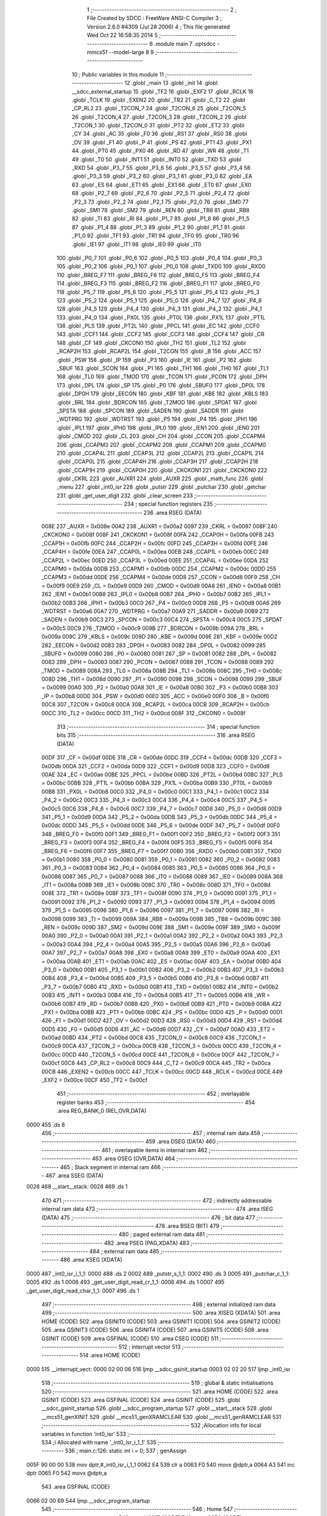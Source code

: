                               1 ;--------------------------------------------------------
                              2 ; File Created by SDCC : FreeWare ANSI-C Compiler
                              3 ; Version 2.6.0 #4309 (Jul 28 2006)
                              4 ; This file generated Wed Oct 22 16:58:35 2014
                              5 ;--------------------------------------------------------
                              6 	.module main
                              7 	.optsdcc -mmcs51 --model-large
                              8 	
                              9 ;--------------------------------------------------------
                             10 ; Public variables in this module
                             11 ;--------------------------------------------------------
                             12 	.globl _main
                             13 	.globl _init
                             14 	.globl __sdcc_external_startup
                             15 	.globl _TF2
                             16 	.globl _EXF2
                             17 	.globl _RCLK
                             18 	.globl _TCLK
                             19 	.globl _EXEN2
                             20 	.globl _TR2
                             21 	.globl _C_T2
                             22 	.globl _CP_RL2
                             23 	.globl _T2CON_7
                             24 	.globl _T2CON_6
                             25 	.globl _T2CON_5
                             26 	.globl _T2CON_4
                             27 	.globl _T2CON_3
                             28 	.globl _T2CON_2
                             29 	.globl _T2CON_1
                             30 	.globl _T2CON_0
                             31 	.globl _PT2
                             32 	.globl _ET2
                             33 	.globl _CY
                             34 	.globl _AC
                             35 	.globl _F0
                             36 	.globl _RS1
                             37 	.globl _RS0
                             38 	.globl _OV
                             39 	.globl _F1
                             40 	.globl _P
                             41 	.globl _PS
                             42 	.globl _PT1
                             43 	.globl _PX1
                             44 	.globl _PT0
                             45 	.globl _PX0
                             46 	.globl _RD
                             47 	.globl _WR
                             48 	.globl _T1
                             49 	.globl _T0
                             50 	.globl _INT1
                             51 	.globl _INT0
                             52 	.globl _TXD
                             53 	.globl _RXD
                             54 	.globl _P3_7
                             55 	.globl _P3_6
                             56 	.globl _P3_5
                             57 	.globl _P3_4
                             58 	.globl _P3_3
                             59 	.globl _P3_2
                             60 	.globl _P3_1
                             61 	.globl _P3_0
                             62 	.globl _EA
                             63 	.globl _ES
                             64 	.globl _ET1
                             65 	.globl _EX1
                             66 	.globl _ET0
                             67 	.globl _EX0
                             68 	.globl _P2_7
                             69 	.globl _P2_6
                             70 	.globl _P2_5
                             71 	.globl _P2_4
                             72 	.globl _P2_3
                             73 	.globl _P2_2
                             74 	.globl _P2_1
                             75 	.globl _P2_0
                             76 	.globl _SM0
                             77 	.globl _SM1
                             78 	.globl _SM2
                             79 	.globl _REN
                             80 	.globl _TB8
                             81 	.globl _RB8
                             82 	.globl _TI
                             83 	.globl _RI
                             84 	.globl _P1_7
                             85 	.globl _P1_6
                             86 	.globl _P1_5
                             87 	.globl _P1_4
                             88 	.globl _P1_3
                             89 	.globl _P1_2
                             90 	.globl _P1_1
                             91 	.globl _P1_0
                             92 	.globl _TF1
                             93 	.globl _TR1
                             94 	.globl _TF0
                             95 	.globl _TR0
                             96 	.globl _IE1
                             97 	.globl _IT1
                             98 	.globl _IE0
                             99 	.globl _IT0
                            100 	.globl _P0_7
                            101 	.globl _P0_6
                            102 	.globl _P0_5
                            103 	.globl _P0_4
                            104 	.globl _P0_3
                            105 	.globl _P0_2
                            106 	.globl _P0_1
                            107 	.globl _P0_0
                            108 	.globl _TXD0
                            109 	.globl _RXD0
                            110 	.globl _BREG_F7
                            111 	.globl _BREG_F6
                            112 	.globl _BREG_F5
                            113 	.globl _BREG_F4
                            114 	.globl _BREG_F3
                            115 	.globl _BREG_F2
                            116 	.globl _BREG_F1
                            117 	.globl _BREG_F0
                            118 	.globl _P5_7
                            119 	.globl _P5_6
                            120 	.globl _P5_5
                            121 	.globl _P5_4
                            122 	.globl _P5_3
                            123 	.globl _P5_2
                            124 	.globl _P5_1
                            125 	.globl _P5_0
                            126 	.globl _P4_7
                            127 	.globl _P4_6
                            128 	.globl _P4_5
                            129 	.globl _P4_4
                            130 	.globl _P4_3
                            131 	.globl _P4_2
                            132 	.globl _P4_1
                            133 	.globl _P4_0
                            134 	.globl _PX0L
                            135 	.globl _PT0L
                            136 	.globl _PX1L
                            137 	.globl _PT1L
                            138 	.globl _PLS
                            139 	.globl _PT2L
                            140 	.globl _PPCL
                            141 	.globl _EC
                            142 	.globl _CCF0
                            143 	.globl _CCF1
                            144 	.globl _CCF2
                            145 	.globl _CCF3
                            146 	.globl _CCF4
                            147 	.globl _CR
                            148 	.globl _CF
                            149 	.globl _CKCON0
                            150 	.globl _TH2
                            151 	.globl _TL2
                            152 	.globl _RCAP2H
                            153 	.globl _RCAP2L
                            154 	.globl _T2CON
                            155 	.globl _B
                            156 	.globl _ACC
                            157 	.globl _PSW
                            158 	.globl _IP
                            159 	.globl _P3
                            160 	.globl _IE
                            161 	.globl _P2
                            162 	.globl _SBUF
                            163 	.globl _SCON
                            164 	.globl _P1
                            165 	.globl _TH1
                            166 	.globl _TH0
                            167 	.globl _TL1
                            168 	.globl _TL0
                            169 	.globl _TMOD
                            170 	.globl _TCON
                            171 	.globl _PCON
                            172 	.globl _DPH
                            173 	.globl _DPL
                            174 	.globl _SP
                            175 	.globl _P0
                            176 	.globl _SBUF0
                            177 	.globl _DP0L
                            178 	.globl _DP0H
                            179 	.globl _EECON
                            180 	.globl _KBF
                            181 	.globl _KBE
                            182 	.globl _KBLS
                            183 	.globl _BRL
                            184 	.globl _BDRCON
                            185 	.globl _T2MOD
                            186 	.globl _SPDAT
                            187 	.globl _SPSTA
                            188 	.globl _SPCON
                            189 	.globl _SADEN
                            190 	.globl _SADDR
                            191 	.globl _WDTPRG
                            192 	.globl _WDTRST
                            193 	.globl _P5
                            194 	.globl _P4
                            195 	.globl _IPH1
                            196 	.globl _IPL1
                            197 	.globl _IPH0
                            198 	.globl _IPL0
                            199 	.globl _IEN1
                            200 	.globl _IEN0
                            201 	.globl _CMOD
                            202 	.globl _CL
                            203 	.globl _CH
                            204 	.globl _CCON
                            205 	.globl _CCAPM4
                            206 	.globl _CCAPM3
                            207 	.globl _CCAPM2
                            208 	.globl _CCAPM1
                            209 	.globl _CCAPM0
                            210 	.globl _CCAP4L
                            211 	.globl _CCAP3L
                            212 	.globl _CCAP2L
                            213 	.globl _CCAP1L
                            214 	.globl _CCAP0L
                            215 	.globl _CCAP4H
                            216 	.globl _CCAP3H
                            217 	.globl _CCAP2H
                            218 	.globl _CCAP1H
                            219 	.globl _CCAP0H
                            220 	.globl _CKCKON1
                            221 	.globl _CKCKON0
                            222 	.globl _CKRL
                            223 	.globl _AUXR1
                            224 	.globl _AUXR
                            225 	.globl _math_func
                            226 	.globl _menu
                            227 	.globl _int0_isr
                            228 	.globl _putstr
                            229 	.globl _putchar
                            230 	.globl _getchar
                            231 	.globl _get_user_digit
                            232 	.globl _clear_screen
                            233 ;--------------------------------------------------------
                            234 ; special function registers
                            235 ;--------------------------------------------------------
                            236 	.area RSEG    (DATA)
                    008E    237 _AUXR	=	0x008e
                    00A2    238 _AUXR1	=	0x00a2
                    0097    239 _CKRL	=	0x0097
                    008F    240 _CKCKON0	=	0x008f
                    008F    241 _CKCKON1	=	0x008f
                    00FA    242 _CCAP0H	=	0x00fa
                    00FB    243 _CCAP1H	=	0x00fb
                    00FC    244 _CCAP2H	=	0x00fc
                    00FD    245 _CCAP3H	=	0x00fd
                    00FE    246 _CCAP4H	=	0x00fe
                    00EA    247 _CCAP0L	=	0x00ea
                    00EB    248 _CCAP1L	=	0x00eb
                    00EC    249 _CCAP2L	=	0x00ec
                    00ED    250 _CCAP3L	=	0x00ed
                    00EE    251 _CCAP4L	=	0x00ee
                    00DA    252 _CCAPM0	=	0x00da
                    00DB    253 _CCAPM1	=	0x00db
                    00DC    254 _CCAPM2	=	0x00dc
                    00DD    255 _CCAPM3	=	0x00dd
                    00DE    256 _CCAPM4	=	0x00de
                    00D8    257 _CCON	=	0x00d8
                    00F9    258 _CH	=	0x00f9
                    00E9    259 _CL	=	0x00e9
                    00D9    260 _CMOD	=	0x00d9
                    00A8    261 _IEN0	=	0x00a8
                    00B1    262 _IEN1	=	0x00b1
                    00B8    263 _IPL0	=	0x00b8
                    00B7    264 _IPH0	=	0x00b7
                    00B2    265 _IPL1	=	0x00b2
                    00B3    266 _IPH1	=	0x00b3
                    00C0    267 _P4	=	0x00c0
                    00D8    268 _P5	=	0x00d8
                    00A6    269 _WDTRST	=	0x00a6
                    00A7    270 _WDTPRG	=	0x00a7
                    00A9    271 _SADDR	=	0x00a9
                    00B9    272 _SADEN	=	0x00b9
                    00C3    273 _SPCON	=	0x00c3
                    00C4    274 _SPSTA	=	0x00c4
                    00C5    275 _SPDAT	=	0x00c5
                    00C9    276 _T2MOD	=	0x00c9
                    009B    277 _BDRCON	=	0x009b
                    009A    278 _BRL	=	0x009a
                    009C    279 _KBLS	=	0x009c
                    009D    280 _KBE	=	0x009d
                    009E    281 _KBF	=	0x009e
                    00D2    282 _EECON	=	0x00d2
                    0083    283 _DP0H	=	0x0083
                    0082    284 _DP0L	=	0x0082
                    0099    285 _SBUF0	=	0x0099
                    0080    286 _P0	=	0x0080
                    0081    287 _SP	=	0x0081
                    0082    288 _DPL	=	0x0082
                    0083    289 _DPH	=	0x0083
                    0087    290 _PCON	=	0x0087
                    0088    291 _TCON	=	0x0088
                    0089    292 _TMOD	=	0x0089
                    008A    293 _TL0	=	0x008a
                    008B    294 _TL1	=	0x008b
                    008C    295 _TH0	=	0x008c
                    008D    296 _TH1	=	0x008d
                    0090    297 _P1	=	0x0090
                    0098    298 _SCON	=	0x0098
                    0099    299 _SBUF	=	0x0099
                    00A0    300 _P2	=	0x00a0
                    00A8    301 _IE	=	0x00a8
                    00B0    302 _P3	=	0x00b0
                    00B8    303 _IP	=	0x00b8
                    00D0    304 _PSW	=	0x00d0
                    00E0    305 _ACC	=	0x00e0
                    00F0    306 _B	=	0x00f0
                    00C8    307 _T2CON	=	0x00c8
                    00CA    308 _RCAP2L	=	0x00ca
                    00CB    309 _RCAP2H	=	0x00cb
                    00CC    310 _TL2	=	0x00cc
                    00CD    311 _TH2	=	0x00cd
                    008F    312 _CKCON0	=	0x008f
                            313 ;--------------------------------------------------------
                            314 ; special function bits
                            315 ;--------------------------------------------------------
                            316 	.area RSEG    (DATA)
                    00DF    317 _CF	=	0x00df
                    00DE    318 _CR	=	0x00de
                    00DC    319 _CCF4	=	0x00dc
                    00DB    320 _CCF3	=	0x00db
                    00DA    321 _CCF2	=	0x00da
                    00D9    322 _CCF1	=	0x00d9
                    00D8    323 _CCF0	=	0x00d8
                    00AE    324 _EC	=	0x00ae
                    00BE    325 _PPCL	=	0x00be
                    00BD    326 _PT2L	=	0x00bd
                    00BC    327 _PLS	=	0x00bc
                    00BB    328 _PT1L	=	0x00bb
                    00BA    329 _PX1L	=	0x00ba
                    00B9    330 _PT0L	=	0x00b9
                    00B8    331 _PX0L	=	0x00b8
                    00C0    332 _P4_0	=	0x00c0
                    00C1    333 _P4_1	=	0x00c1
                    00C2    334 _P4_2	=	0x00c2
                    00C3    335 _P4_3	=	0x00c3
                    00C4    336 _P4_4	=	0x00c4
                    00C5    337 _P4_5	=	0x00c5
                    00C6    338 _P4_6	=	0x00c6
                    00C7    339 _P4_7	=	0x00c7
                    00D8    340 _P5_0	=	0x00d8
                    00D9    341 _P5_1	=	0x00d9
                    00DA    342 _P5_2	=	0x00da
                    00DB    343 _P5_3	=	0x00db
                    00DC    344 _P5_4	=	0x00dc
                    00DD    345 _P5_5	=	0x00dd
                    00DE    346 _P5_6	=	0x00de
                    00DF    347 _P5_7	=	0x00df
                    00F0    348 _BREG_F0	=	0x00f0
                    00F1    349 _BREG_F1	=	0x00f1
                    00F2    350 _BREG_F2	=	0x00f2
                    00F3    351 _BREG_F3	=	0x00f3
                    00F4    352 _BREG_F4	=	0x00f4
                    00F5    353 _BREG_F5	=	0x00f5
                    00F6    354 _BREG_F6	=	0x00f6
                    00F7    355 _BREG_F7	=	0x00f7
                    00B0    356 _RXD0	=	0x00b0
                    00B1    357 _TXD0	=	0x00b1
                    0080    358 _P0_0	=	0x0080
                    0081    359 _P0_1	=	0x0081
                    0082    360 _P0_2	=	0x0082
                    0083    361 _P0_3	=	0x0083
                    0084    362 _P0_4	=	0x0084
                    0085    363 _P0_5	=	0x0085
                    0086    364 _P0_6	=	0x0086
                    0087    365 _P0_7	=	0x0087
                    0088    366 _IT0	=	0x0088
                    0089    367 _IE0	=	0x0089
                    008A    368 _IT1	=	0x008a
                    008B    369 _IE1	=	0x008b
                    008C    370 _TR0	=	0x008c
                    008D    371 _TF0	=	0x008d
                    008E    372 _TR1	=	0x008e
                    008F    373 _TF1	=	0x008f
                    0090    374 _P1_0	=	0x0090
                    0091    375 _P1_1	=	0x0091
                    0092    376 _P1_2	=	0x0092
                    0093    377 _P1_3	=	0x0093
                    0094    378 _P1_4	=	0x0094
                    0095    379 _P1_5	=	0x0095
                    0096    380 _P1_6	=	0x0096
                    0097    381 _P1_7	=	0x0097
                    0098    382 _RI	=	0x0098
                    0099    383 _TI	=	0x0099
                    009A    384 _RB8	=	0x009a
                    009B    385 _TB8	=	0x009b
                    009C    386 _REN	=	0x009c
                    009D    387 _SM2	=	0x009d
                    009E    388 _SM1	=	0x009e
                    009F    389 _SM0	=	0x009f
                    00A0    390 _P2_0	=	0x00a0
                    00A1    391 _P2_1	=	0x00a1
                    00A2    392 _P2_2	=	0x00a2
                    00A3    393 _P2_3	=	0x00a3
                    00A4    394 _P2_4	=	0x00a4
                    00A5    395 _P2_5	=	0x00a5
                    00A6    396 _P2_6	=	0x00a6
                    00A7    397 _P2_7	=	0x00a7
                    00A8    398 _EX0	=	0x00a8
                    00A9    399 _ET0	=	0x00a9
                    00AA    400 _EX1	=	0x00aa
                    00AB    401 _ET1	=	0x00ab
                    00AC    402 _ES	=	0x00ac
                    00AF    403 _EA	=	0x00af
                    00B0    404 _P3_0	=	0x00b0
                    00B1    405 _P3_1	=	0x00b1
                    00B2    406 _P3_2	=	0x00b2
                    00B3    407 _P3_3	=	0x00b3
                    00B4    408 _P3_4	=	0x00b4
                    00B5    409 _P3_5	=	0x00b5
                    00B6    410 _P3_6	=	0x00b6
                    00B7    411 _P3_7	=	0x00b7
                    00B0    412 _RXD	=	0x00b0
                    00B1    413 _TXD	=	0x00b1
                    00B2    414 _INT0	=	0x00b2
                    00B3    415 _INT1	=	0x00b3
                    00B4    416 _T0	=	0x00b4
                    00B5    417 _T1	=	0x00b5
                    00B6    418 _WR	=	0x00b6
                    00B7    419 _RD	=	0x00b7
                    00B8    420 _PX0	=	0x00b8
                    00B9    421 _PT0	=	0x00b9
                    00BA    422 _PX1	=	0x00ba
                    00BB    423 _PT1	=	0x00bb
                    00BC    424 _PS	=	0x00bc
                    00D0    425 _P	=	0x00d0
                    00D1    426 _F1	=	0x00d1
                    00D2    427 _OV	=	0x00d2
                    00D3    428 _RS0	=	0x00d3
                    00D4    429 _RS1	=	0x00d4
                    00D5    430 _F0	=	0x00d5
                    00D6    431 _AC	=	0x00d6
                    00D7    432 _CY	=	0x00d7
                    00AD    433 _ET2	=	0x00ad
                    00BD    434 _PT2	=	0x00bd
                    00C8    435 _T2CON_0	=	0x00c8
                    00C9    436 _T2CON_1	=	0x00c9
                    00CA    437 _T2CON_2	=	0x00ca
                    00CB    438 _T2CON_3	=	0x00cb
                    00CC    439 _T2CON_4	=	0x00cc
                    00CD    440 _T2CON_5	=	0x00cd
                    00CE    441 _T2CON_6	=	0x00ce
                    00CF    442 _T2CON_7	=	0x00cf
                    00C8    443 _CP_RL2	=	0x00c8
                    00C9    444 _C_T2	=	0x00c9
                    00CA    445 _TR2	=	0x00ca
                    00CB    446 _EXEN2	=	0x00cb
                    00CC    447 _TCLK	=	0x00cc
                    00CD    448 _RCLK	=	0x00cd
                    00CE    449 _EXF2	=	0x00ce
                    00CF    450 _TF2	=	0x00cf
                            451 ;--------------------------------------------------------
                            452 ; overlayable register banks
                            453 ;--------------------------------------------------------
                            454 	.area REG_BANK_0	(REL,OVR,DATA)
   0000                     455 	.ds 8
                            456 ;--------------------------------------------------------
                            457 ; internal ram data
                            458 ;--------------------------------------------------------
                            459 	.area DSEG    (DATA)
                            460 ;--------------------------------------------------------
                            461 ; overlayable items in internal ram 
                            462 ;--------------------------------------------------------
                            463 	.area OSEG    (OVR,DATA)
                            464 ;--------------------------------------------------------
                            465 ; Stack segment in internal ram 
                            466 ;--------------------------------------------------------
                            467 	.area	SSEG	(DATA)
   0028                     468 __start__stack:
   0028                     469 	.ds	1
                            470 
                            471 ;--------------------------------------------------------
                            472 ; indirectly addressable internal ram data
                            473 ;--------------------------------------------------------
                            474 	.area ISEG    (DATA)
                            475 ;--------------------------------------------------------
                            476 ; bit data
                            477 ;--------------------------------------------------------
                            478 	.area BSEG    (BIT)
                            479 ;--------------------------------------------------------
                            480 ; paged external ram data
                            481 ;--------------------------------------------------------
                            482 	.area PSEG    (PAG,XDATA)
                            483 ;--------------------------------------------------------
                            484 ; external ram data
                            485 ;--------------------------------------------------------
                            486 	.area XSEG    (XDATA)
   0000                     487 _int0_isr_i_1_1:
   0000                     488 	.ds 2
   0002                     489 _putstr_s_1_1:
   0002                     490 	.ds 3
   0005                     491 _putchar_c_1_1:
   0005                     492 	.ds 1
   0006                     493 _get_user_digit_read_cr_1_1:
   0006                     494 	.ds 1
   0007                     495 _get_user_digit_read_char_1_1:
   0007                     496 	.ds 1
                            497 ;--------------------------------------------------------
                            498 ; external initialized ram data
                            499 ;--------------------------------------------------------
                            500 	.area XISEG   (XDATA)
                            501 	.area HOME    (CODE)
                            502 	.area GSINIT0 (CODE)
                            503 	.area GSINIT1 (CODE)
                            504 	.area GSINIT2 (CODE)
                            505 	.area GSINIT3 (CODE)
                            506 	.area GSINIT4 (CODE)
                            507 	.area GSINIT5 (CODE)
                            508 	.area GSINIT  (CODE)
                            509 	.area GSFINAL (CODE)
                            510 	.area CSEG    (CODE)
                            511 ;--------------------------------------------------------
                            512 ; interrupt vector 
                            513 ;--------------------------------------------------------
                            514 	.area HOME    (CODE)
   0000                     515 __interrupt_vect:
   0000 02 00 06            516 	ljmp	__sdcc_gsinit_startup
   0003 02 02 20            517 	ljmp	_int0_isr
                            518 ;--------------------------------------------------------
                            519 ; global & static initialisations
                            520 ;--------------------------------------------------------
                            521 	.area HOME    (CODE)
                            522 	.area GSINIT  (CODE)
                            523 	.area GSFINAL (CODE)
                            524 	.area GSINIT  (CODE)
                            525 	.globl __sdcc_gsinit_startup
                            526 	.globl __sdcc_program_startup
                            527 	.globl __start__stack
                            528 	.globl __mcs51_genXINIT
                            529 	.globl __mcs51_genXRAMCLEAR
                            530 	.globl __mcs51_genRAMCLEAR
                            531 ;------------------------------------------------------------
                            532 ;Allocation info for local variables in function 'int0_isr'
                            533 ;------------------------------------------------------------
                            534 ;i                         Allocated with name '_int0_isr_i_1_1'
                            535 ;------------------------------------------------------------
                            536 ;	main.c:126: static int i = 0;
                            537 ;	genAssign
   005F 90 00 00            538 	mov	dptr,#_int0_isr_i_1_1
   0062 E4                  539 	clr	a
   0063 F0                  540 	movx	@dptr,a
   0064 A3                  541 	inc	dptr
   0065 F0                  542 	movx	@dptr,a
                            543 	.area GSFINAL (CODE)
   0066 02 00 69            544 	ljmp	__sdcc_program_startup
                            545 ;--------------------------------------------------------
                            546 ; Home
                            547 ;--------------------------------------------------------
                            548 	.area HOME    (CODE)
                            549 	.area CSEG    (CODE)
   0069                     550 __sdcc_program_startup:
   0069 12 00 87            551 	lcall	_main
                            552 ;	return from main will lock up
   006C 80 FE               553 	sjmp .
                            554 ;--------------------------------------------------------
                            555 ; code
                            556 ;--------------------------------------------------------
                            557 	.area CSEG    (CODE)
                            558 ;------------------------------------------------------------
                            559 ;Allocation info for local variables in function '_sdcc_external_startup'
                            560 ;------------------------------------------------------------
                            561 ;------------------------------------------------------------
                            562 ;	main.c:34: _sdcc_external_startup()
                            563 ;	-----------------------------------------
                            564 ;	 function _sdcc_external_startup
                            565 ;	-----------------------------------------
   006E                     566 __sdcc_external_startup:
                    0002    567 	ar2 = 0x02
                    0003    568 	ar3 = 0x03
                    0004    569 	ar4 = 0x04
                    0005    570 	ar5 = 0x05
                    0006    571 	ar6 = 0x06
                    0007    572 	ar7 = 0x07
                    0000    573 	ar0 = 0x00
                    0001    574 	ar1 = 0x01
                            575 ;	main.c:37: AUXR |= 12;
                            576 ;	genOr
   006E 43 8E 0C            577 	orl	_AUXR,#0x0C
                            578 ;	main.c:38: return 0;
                            579 ;	genRet
                            580 ;	Peephole 182.b	used 16 bit load of dptr
   0071 90 00 00            581 	mov	dptr,#0x0000
                            582 ;	Peephole 300	removed redundant label 00101$
   0074 22                  583 	ret
                            584 ;------------------------------------------------------------
                            585 ;Allocation info for local variables in function 'init'
                            586 ;------------------------------------------------------------
                            587 ;------------------------------------------------------------
                            588 ;	main.c:40: void init()
                            589 ;	-----------------------------------------
                            590 ;	 function init
                            591 ;	-----------------------------------------
   0075                     592 _init:
                            593 ;	main.c:43: SCON |= 0x50;     //Enable Serial Port,Mode 1 8-bit UART, variable baud rate
                            594 ;	genOr
   0075 43 98 50            595 	orl	_SCON,#0x50
                            596 ;	main.c:44: TI = 1;           //Reset the transmit flag
                            597 ;	genAssign
   0078 D2 99               598 	setb	_TI
                            599 ;	main.c:47: TMOD |= 0x20;     //Mode 2 : 8-bit auto-reload timer 1
                            600 ;	genOr
   007A 43 89 20            601 	orl	_TMOD,#0x20
                            602 ;	main.c:48: TH1 = 0xFD;       //9600 BAUD Rate
                            603 ;	genAssign
   007D 75 8D FD            604 	mov	_TH1,#0xFD
                            605 ;	main.c:49: TCON |= 0x40;     //Start timer1
                            606 ;	genOr
   0080 43 88 40            607 	orl	_TCON,#0x40
                            608 ;	main.c:52: IEN0 |= 0x81;     //Enable /INT0 interrupt
                            609 ;	genOr
   0083 43 A8 81            610 	orl	_IEN0,#0x81
                            611 ;	Peephole 300	removed redundant label 00101$
   0086 22                  612 	ret
                            613 ;------------------------------------------------------------
                            614 ;Allocation info for local variables in function 'main'
                            615 ;------------------------------------------------------------
                            616 ;------------------------------------------------------------
                            617 ;	main.c:56: void main()
                            618 ;	-----------------------------------------
                            619 ;	 function main
                            620 ;	-----------------------------------------
   0087                     621 _main:
                            622 ;	main.c:58: init();
                            623 ;	genCall
   0087 12 00 75            624 	lcall	_init
                            625 ;	main.c:61: P1_2 = 0;
                            626 ;	genAssign
   008A C2 92               627 	clr	_P1_2
                            628 ;	main.c:63: while(1)
   008C                     629 00102$:
                            630 ;	main.c:65: menu();
                            631 ;	genCall
   008C 12 01 78            632 	lcall	_menu
                            633 ;	Peephole 112.b	changed ljmp to sjmp
   008F 80 FB               634 	sjmp	00102$
                            635 ;	Peephole 259.a	removed redundant label 00104$ and ret
                            636 ;
                            637 ;------------------------------------------------------------
                            638 ;Allocation info for local variables in function 'math_func'
                            639 ;------------------------------------------------------------
                            640 ;a                         Allocated with name '_math_func_a_1_1'
                            641 ;b                         Allocated with name '_math_func_b_1_1'
                            642 ;------------------------------------------------------------
                            643 ;	main.c:74: void math_func()
                            644 ;	-----------------------------------------
                            645 ;	 function math_func
                            646 ;	-----------------------------------------
   0091                     647 _math_func:
                            648 ;	main.c:79: P1_2 = 1;
                            649 ;	genAssign
   0091 D2 92               650 	setb	_P1_2
                            651 ;	main.c:81: b = sqrtf(b) * powf(b,3) * 10.6;
                            652 ;	genCall
                            653 ;	Peephole 182.b	used 16 bit load of dptr
   0093 90 4A 54            654 	mov	dptr,#0x4A54
   0096 75 F0 E8            655 	mov	b,#0xE8
   0099 74 40               656 	mov	a,#0x40
   009B 12 0A 0A            657 	lcall	_sqrtf
   009E AA 82               658 	mov	r2,dpl
   00A0 AB 83               659 	mov	r3,dph
   00A2 AC F0               660 	mov	r4,b
   00A4 FD                  661 	mov	r5,a
                            662 ;	genAssign
   00A5 90 00 09            663 	mov	dptr,#_powf_PARM_2
                            664 ;	Peephole 181	changed mov to clr
   00A8 E4                  665 	clr	a
   00A9 F0                  666 	movx	@dptr,a
   00AA A3                  667 	inc	dptr
                            668 ;	Peephole 101	removed redundant mov
   00AB F0                  669 	movx	@dptr,a
   00AC A3                  670 	inc	dptr
   00AD 74 40               671 	mov	a,#0x40
   00AF F0                  672 	movx	@dptr,a
   00B0 A3                  673 	inc	dptr
                            674 ;	Peephole 101	removed redundant mov
   00B1 F0                  675 	movx	@dptr,a
                            676 ;	genCall
                            677 ;	Peephole 182.b	used 16 bit load of dptr
   00B2 90 4A 54            678 	mov	dptr,#0x4A54
   00B5 75 F0 E8            679 	mov	b,#0xE8
   00B8 74 40               680 	mov	a,#0x40
   00BA C0 02               681 	push	ar2
   00BC C0 03               682 	push	ar3
   00BE C0 04               683 	push	ar4
   00C0 C0 05               684 	push	ar5
   00C2 12 0D 01            685 	lcall	_powf
   00C5 AE 82               686 	mov	r6,dpl
   00C7 AF 83               687 	mov	r7,dph
   00C9 A8 F0               688 	mov	r0,b
   00CB F9                  689 	mov	r1,a
   00CC D0 05               690 	pop	ar5
   00CE D0 04               691 	pop	ar4
   00D0 D0 03               692 	pop	ar3
   00D2 D0 02               693 	pop	ar2
                            694 ;	genIpush
   00D4 C0 06               695 	push	ar6
   00D6 C0 07               696 	push	ar7
   00D8 C0 00               697 	push	ar0
   00DA C0 01               698 	push	ar1
                            699 ;	genCall
   00DC 8A 82               700 	mov	dpl,r2
   00DE 8B 83               701 	mov	dph,r3
   00E0 8C F0               702 	mov	b,r4
   00E2 ED                  703 	mov	a,r5
   00E3 12 04 36            704 	lcall	___fsmul
   00E6 AA 82               705 	mov	r2,dpl
   00E8 AB 83               706 	mov	r3,dph
   00EA AC F0               707 	mov	r4,b
   00EC FD                  708 	mov	r5,a
   00ED E5 81               709 	mov	a,sp
   00EF 24 FC               710 	add	a,#0xfc
   00F1 F5 81               711 	mov	sp,a
                            712 ;	genIpush
   00F3 74 9A               713 	mov	a,#0x9A
   00F5 C0 E0               714 	push	acc
   00F7 74 99               715 	mov	a,#0x99
   00F9 C0 E0               716 	push	acc
   00FB 74 29               717 	mov	a,#0x29
   00FD C0 E0               718 	push	acc
   00FF 74 41               719 	mov	a,#0x41
   0101 C0 E0               720 	push	acc
                            721 ;	main.c:82: P1_2 = 0;
                            722 ;	genCall
   0103 8A 82               723 	mov	dpl,r2
   0105 8B 83               724 	mov	dph,r3
   0107 8C F0               725 	mov	b,r4
   0109 ED                  726 	mov	a,r5
   010A 12 04 36            727 	lcall	___fsmul
   010D AA 82               728 	mov	r2,dpl
   010F AB 83               729 	mov	r3,dph
   0111 AC F0               730 	mov	r4,b
   0113 FD                  731 	mov	r5,a
   0114 E5 81               732 	mov	a,sp
   0116 24 FC               733 	add	a,#0xfc
   0118 F5 81               734 	mov	sp,a
                            735 ;	genAssign
   011A C2 92               736 	clr	_P1_2
                            737 ;	main.c:83: printf("\n\r");
                            738 ;	genIpush
   011C C0 02               739 	push	ar2
   011E C0 03               740 	push	ar3
   0120 C0 04               741 	push	ar4
   0122 C0 05               742 	push	ar5
   0124 74 19               743 	mov	a,#__str_0
   0126 C0 E0               744 	push	acc
   0128 74 20               745 	mov	a,#(__str_0 >> 8)
   012A C0 E0               746 	push	acc
   012C 74 80               747 	mov	a,#0x80
   012E C0 E0               748 	push	acc
                            749 ;	genCall
   0130 12 13 26            750 	lcall	_printf
   0133 15 81               751 	dec	sp
   0135 15 81               752 	dec	sp
   0137 15 81               753 	dec	sp
   0139 D0 05               754 	pop	ar5
   013B D0 04               755 	pop	ar4
   013D D0 03               756 	pop	ar3
   013F D0 02               757 	pop	ar2
                            758 ;	main.c:84: printf_fast_f("Answer: %.3f\n\r",b);
                            759 ;	genIpush
   0141 C0 02               760 	push	ar2
   0143 C0 03               761 	push	ar3
   0145 C0 04               762 	push	ar4
   0147 C0 05               763 	push	ar5
                            764 ;	genIpush
   0149 74 1C               765 	mov	a,#__str_1
   014B C0 E0               766 	push	acc
   014D 74 20               767 	mov	a,#(__str_1 >> 8)
   014F C0 E0               768 	push	acc
                            769 ;	genCall
   0151 12 04 D9            770 	lcall	_printf_fast_f
   0154 E5 81               771 	mov	a,sp
   0156 24 FA               772 	add	a,#0xfa
   0158 F5 81               773 	mov	sp,a
                            774 ;	main.c:85: printf("Press Enter To Quit!\n\r");
                            775 ;	genIpush
   015A 74 2B               776 	mov	a,#__str_2
   015C C0 E0               777 	push	acc
   015E 74 20               778 	mov	a,#(__str_2 >> 8)
   0160 C0 E0               779 	push	acc
   0162 74 80               780 	mov	a,#0x80
   0164 C0 E0               781 	push	acc
                            782 ;	genCall
   0166 12 13 26            783 	lcall	_printf
   0169 15 81               784 	dec	sp
   016B 15 81               785 	dec	sp
   016D 15 81               786 	dec	sp
                            787 ;	main.c:86: while(getchar() != CR);
   016F                     788 00101$:
                            789 ;	genCall
   016F 12 03 1C            790 	lcall	_getchar
   0172 AA 82               791 	mov	r2,dpl
                            792 ;	genCmpEq
                            793 ;	gencjneshort
                            794 ;	Peephole 112.b	changed ljmp to sjmp
                            795 ;	Peephole 198.b	optimized misc jump sequence
   0174 BA 0D F8            796 	cjne	r2,#0x0D,00101$
                            797 ;	Peephole 200.b	removed redundant sjmp
                            798 ;	Peephole 300	removed redundant label 00107$
                            799 ;	Peephole 300	removed redundant label 00108$
                            800 ;	Peephole 300	removed redundant label 00104$
   0177 22                  801 	ret
                            802 ;------------------------------------------------------------
                            803 ;Allocation info for local variables in function 'menu'
                            804 ;------------------------------------------------------------
                            805 ;menu_choice               Allocated with name '_menu_menu_choice_1_1'
                            806 ;------------------------------------------------------------
                            807 ;	main.c:93: void menu()
                            808 ;	-----------------------------------------
                            809 ;	 function menu
                            810 ;	-----------------------------------------
   0178                     811 _menu:
                            812 ;	main.c:98: clear_screen();
                            813 ;	genCall
   0178 12 04 0B            814 	lcall	_clear_screen
                            815 ;	main.c:101: printf("----------------MATH MENU--------------\n\r");
                            816 ;	genIpush
   017B 74 42               817 	mov	a,#__str_3
   017D C0 E0               818 	push	acc
   017F 74 20               819 	mov	a,#(__str_3 >> 8)
   0181 C0 E0               820 	push	acc
   0183 74 80               821 	mov	a,#0x80
   0185 C0 E0               822 	push	acc
                            823 ;	genCall
   0187 12 13 26            824 	lcall	_printf
   018A 15 81               825 	dec	sp
   018C 15 81               826 	dec	sp
   018E 15 81               827 	dec	sp
                            828 ;	main.c:102: printf("1. Run  Math Function\n\r");
                            829 ;	genIpush
   0190 74 6C               830 	mov	a,#__str_4
   0192 C0 E0               831 	push	acc
   0194 74 20               832 	mov	a,#(__str_4 >> 8)
   0196 C0 E0               833 	push	acc
   0198 74 80               834 	mov	a,#0x80
   019A C0 E0               835 	push	acc
                            836 ;	genCall
   019C 12 13 26            837 	lcall	_printf
   019F 15 81               838 	dec	sp
   01A1 15 81               839 	dec	sp
   01A3 15 81               840 	dec	sp
                            841 ;	main.c:103: printf("2. Restart\n\r");
                            842 ;	genIpush
   01A5 74 84               843 	mov	a,#__str_5
   01A7 C0 E0               844 	push	acc
   01A9 74 20               845 	mov	a,#(__str_5 >> 8)
   01AB C0 E0               846 	push	acc
   01AD 74 80               847 	mov	a,#0x80
   01AF C0 E0               848 	push	acc
                            849 ;	genCall
   01B1 12 13 26            850 	lcall	_printf
   01B4 15 81               851 	dec	sp
   01B6 15 81               852 	dec	sp
   01B8 15 81               853 	dec	sp
                            854 ;	main.c:104: printf("--------------------------------------\n\r");
                            855 ;	genIpush
   01BA 74 91               856 	mov	a,#__str_6
   01BC C0 E0               857 	push	acc
   01BE 74 20               858 	mov	a,#(__str_6 >> 8)
   01C0 C0 E0               859 	push	acc
   01C2 74 80               860 	mov	a,#0x80
   01C4 C0 E0               861 	push	acc
                            862 ;	genCall
   01C6 12 13 26            863 	lcall	_printf
   01C9 15 81               864 	dec	sp
   01CB 15 81               865 	dec	sp
   01CD 15 81               866 	dec	sp
                            867 ;	main.c:105: printf("\n\r");
                            868 ;	genIpush
   01CF 74 19               869 	mov	a,#__str_0
   01D1 C0 E0               870 	push	acc
   01D3 74 20               871 	mov	a,#(__str_0 >> 8)
   01D5 C0 E0               872 	push	acc
   01D7 74 80               873 	mov	a,#0x80
   01D9 C0 E0               874 	push	acc
                            875 ;	genCall
   01DB 12 13 26            876 	lcall	_printf
   01DE 15 81               877 	dec	sp
   01E0 15 81               878 	dec	sp
   01E2 15 81               879 	dec	sp
                            880 ;	main.c:107: printf("Enter a choice please.\r\n");
                            881 ;	genIpush
   01E4 74 BA               882 	mov	a,#__str_7
   01E6 C0 E0               883 	push	acc
   01E8 74 20               884 	mov	a,#(__str_7 >> 8)
   01EA C0 E0               885 	push	acc
   01EC 74 80               886 	mov	a,#0x80
   01EE C0 E0               887 	push	acc
                            888 ;	genCall
   01F0 12 13 26            889 	lcall	_printf
   01F3 15 81               890 	dec	sp
   01F5 15 81               891 	dec	sp
   01F7 15 81               892 	dec	sp
                            893 ;	main.c:108: menu_choice = get_user_digit();
                            894 ;	genCall
   01F9 12 03 26            895 	lcall	_get_user_digit
   01FC AA 82               896 	mov	r2,dpl
                            897 ;	main.c:110: switch(menu_choice)
                            898 ;	genCmpEq
                            899 ;	gencjneshort
   01FE BA 31 02            900 	cjne	r2,#0x31,00109$
                            901 ;	Peephole 112.b	changed ljmp to sjmp
   0201 80 04               902 	sjmp	00101$
   0203                     903 00109$:
                            904 ;	genCmpEq
                            905 ;	gencjneshort
                            906 ;	Peephole 112.b	changed ljmp to sjmp
                            907 ;	main.c:112: case 0x31:  math_func();         //Enable PWM
                            908 ;	Peephole 112.b	changed ljmp to sjmp
                            909 ;	Peephole 198.b	optimized misc jump sequence
   0203 BA 32 04            910 	cjne	r2,#0x32,00103$
                            911 ;	Peephole 251.b	replaced sjmp to ret with ret
   0206 22                  912 	ret
                            913 ;	Peephole 300	removed redundant label 00110$
   0207                     914 00101$:
                            915 ;	genCall
                            916 ;	main.c:113: break;
                            917 ;	main.c:115: default:    printf("Did not Enter a valid choice!\n\r");
                            918 ;	Peephole 112.b	changed ljmp to sjmp
                            919 ;	Peephole 251.b	replaced sjmp to ret with ret
                            920 ;	Peephole 253.a	replaced lcall/ret with ljmp
   0207 02 00 91            921 	ljmp	_math_func
   020A                     922 00103$:
                            923 ;	genIpush
   020A 74 D3               924 	mov	a,#__str_8
   020C C0 E0               925 	push	acc
   020E 74 20               926 	mov	a,#(__str_8 >> 8)
   0210 C0 E0               927 	push	acc
   0212 74 80               928 	mov	a,#0x80
   0214 C0 E0               929 	push	acc
                            930 ;	genCall
   0216 12 13 26            931 	lcall	_printf
   0219 15 81               932 	dec	sp
   021B 15 81               933 	dec	sp
   021D 15 81               934 	dec	sp
                            935 ;	main.c:117: }
                            936 ;	Peephole 300	removed redundant label 00105$
   021F 22                  937 	ret
                            938 ;------------------------------------------------------------
                            939 ;Allocation info for local variables in function 'int0_isr'
                            940 ;------------------------------------------------------------
                            941 ;i                         Allocated with name '_int0_isr_i_1_1'
                            942 ;------------------------------------------------------------
                            943 ;	main.c:123: void int0_isr(void) __interrupt (0)
                            944 ;	-----------------------------------------
                            945 ;	 function int0_isr
                            946 ;	-----------------------------------------
   0220                     947 _int0_isr:
   0220 C0 E0               948 	push	acc
   0222 C0 F0               949 	push	b
   0224 C0 82               950 	push	dpl
   0226 C0 83               951 	push	dph
   0228 C0 02               952 	push	(0+2)
   022A C0 03               953 	push	(0+3)
   022C C0 04               954 	push	(0+4)
   022E C0 05               955 	push	(0+5)
   0230 C0 06               956 	push	(0+6)
   0232 C0 07               957 	push	(0+7)
   0234 C0 00               958 	push	(0+0)
   0236 C0 01               959 	push	(0+1)
   0238 C0 D0               960 	push	psw
   023A 75 D0 00            961 	mov	psw,#0x00
                            962 ;	main.c:130: if(i % 2 == 0)
                            963 ;	genAssign
   023D 90 00 00            964 	mov	dptr,#_int0_isr_i_1_1
   0240 E0                  965 	movx	a,@dptr
   0241 FA                  966 	mov	r2,a
   0242 A3                  967 	inc	dptr
   0243 E0                  968 	movx	a,@dptr
   0244 FB                  969 	mov	r3,a
                            970 ;	genAssign
   0245 90 00 11            971 	mov	dptr,#__modsint_PARM_2
   0248 74 02               972 	mov	a,#0x02
   024A F0                  973 	movx	@dptr,a
   024B E4                  974 	clr	a
   024C A3                  975 	inc	dptr
   024D F0                  976 	movx	@dptr,a
                            977 ;	genCall
   024E 8A 82               978 	mov	dpl,r2
   0250 8B 83               979 	mov	dph,r3
   0252 C0 02               980 	push	ar2
   0254 C0 03               981 	push	ar3
   0256 12 0E 13            982 	lcall	__modsint
   0259 E5 82               983 	mov	a,dpl
   025B 85 83 F0            984 	mov	b,dph
   025E D0 03               985 	pop	ar3
   0260 D0 02               986 	pop	ar2
                            987 ;	genIfx
   0262 45 F0               988 	orl	a,b
                            989 ;	genIfxJump
                            990 ;	Peephole 108.b	removed ljmp by inverse jump logic
   0264 70 08               991 	jnz	00102$
                            992 ;	Peephole 300	removed redundant label 00107$
                            993 ;	main.c:132: TH1 = 0xFA;       //9600 BAUD Rate
                            994 ;	genAssign
   0266 75 8D FA            995 	mov	_TH1,#0xFA
                            996 ;	main.c:133: CKCON0 |= 0x01;   //X2 mode set
                            997 ;	genOr
   0269 43 8F 01            998 	orl	_CKCON0,#0x01
                            999 ;	Peephole 112.b	changed ljmp to sjmp
   026C 80 06              1000 	sjmp	00103$
   026E                    1001 00102$:
                           1002 ;	main.c:137: TH1 = 0xFD;       //9600 BAUD Rate
                           1003 ;	genAssign
   026E 75 8D FD           1004 	mov	_TH1,#0xFD
                           1005 ;	main.c:138: CKCON0 &= 0xF7;   //X2 mode turned off
                           1006 ;	genAnd
   0271 53 8F F7           1007 	anl	_CKCON0,#0xF7
   0274                    1008 00103$:
                           1009 ;	main.c:140: i++;
                           1010 ;	genPlus
   0274 90 00 00           1011 	mov	dptr,#_int0_isr_i_1_1
                           1012 ;     genPlusIncr
   0277 74 01              1013 	mov	a,#0x01
                           1014 ;	Peephole 236.a	used r2 instead of ar2
   0279 2A                 1015 	add	a,r2
   027A F0                 1016 	movx	@dptr,a
                           1017 ;	Peephole 181	changed mov to clr
   027B E4                 1018 	clr	a
                           1019 ;	Peephole 236.b	used r3 instead of ar3
   027C 3B                 1020 	addc	a,r3
   027D A3                 1021 	inc	dptr
   027E F0                 1022 	movx	@dptr,a
                           1023 ;	Peephole 300	removed redundant label 00104$
   027F D0 D0              1024 	pop	psw
   0281 D0 01              1025 	pop	(0+1)
   0283 D0 00              1026 	pop	(0+0)
   0285 D0 07              1027 	pop	(0+7)
   0287 D0 06              1028 	pop	(0+6)
   0289 D0 05              1029 	pop	(0+5)
   028B D0 04              1030 	pop	(0+4)
   028D D0 03              1031 	pop	(0+3)
   028F D0 02              1032 	pop	(0+2)
   0291 D0 83              1033 	pop	dph
   0293 D0 82              1034 	pop	dpl
   0295 D0 F0              1035 	pop	b
   0297 D0 E0              1036 	pop	acc
   0299 32                 1037 	reti
                           1038 ;------------------------------------------------------------
                           1039 ;Allocation info for local variables in function 'putstr'
                           1040 ;------------------------------------------------------------
                           1041 ;s                         Allocated with name '_putstr_s_1_1'
                           1042 ;i                         Allocated with name '_putstr_i_1_1'
                           1043 ;------------------------------------------------------------
                           1044 ;	main.c:142: int putstr (char *s)
                           1045 ;	-----------------------------------------
                           1046 ;	 function putstr
                           1047 ;	-----------------------------------------
   029A                    1048 _putstr:
                           1049 ;	genReceive
   029A AA F0              1050 	mov	r2,b
   029C AB 83              1051 	mov	r3,dph
   029E E5 82              1052 	mov	a,dpl
   02A0 90 00 02           1053 	mov	dptr,#_putstr_s_1_1
   02A3 F0                 1054 	movx	@dptr,a
   02A4 A3                 1055 	inc	dptr
   02A5 EB                 1056 	mov	a,r3
   02A6 F0                 1057 	movx	@dptr,a
   02A7 A3                 1058 	inc	dptr
   02A8 EA                 1059 	mov	a,r2
   02A9 F0                 1060 	movx	@dptr,a
                           1061 ;	main.c:145: while (*s){			// output characters until NULL found
                           1062 ;	genAssign
   02AA 90 00 02           1063 	mov	dptr,#_putstr_s_1_1
   02AD E0                 1064 	movx	a,@dptr
   02AE FA                 1065 	mov	r2,a
   02AF A3                 1066 	inc	dptr
   02B0 E0                 1067 	movx	a,@dptr
   02B1 FB                 1068 	mov	r3,a
   02B2 A3                 1069 	inc	dptr
   02B3 E0                 1070 	movx	a,@dptr
   02B4 FC                 1071 	mov	r4,a
                           1072 ;	genAssign
   02B5 7D 00              1073 	mov	r5,#0x00
   02B7 7E 00              1074 	mov	r6,#0x00
   02B9                    1075 00101$:
                           1076 ;	genPointerGet
                           1077 ;	genGenPointerGet
   02B9 8A 82              1078 	mov	dpl,r2
   02BB 8B 83              1079 	mov	dph,r3
   02BD 8C F0              1080 	mov	b,r4
   02BF 12 1C A2           1081 	lcall	__gptrget
                           1082 ;	genIfx
   02C2 FF                 1083 	mov	r7,a
                           1084 ;	Peephole 105	removed redundant mov
                           1085 ;	genIfxJump
                           1086 ;	Peephole 108.c	removed ljmp by inverse jump logic
   02C3 60 30              1087 	jz	00108$
                           1088 ;	Peephole 300	removed redundant label 00109$
                           1089 ;	main.c:146: putchar(*s++);
                           1090 ;	genAssign
                           1091 ;	genPlus
                           1092 ;     genPlusIncr
   02C5 0A                 1093 	inc	r2
   02C6 BA 00 01           1094 	cjne	r2,#0x00,00110$
   02C9 0B                 1095 	inc	r3
   02CA                    1096 00110$:
                           1097 ;	genAssign
   02CA 90 00 02           1098 	mov	dptr,#_putstr_s_1_1
   02CD EA                 1099 	mov	a,r2
   02CE F0                 1100 	movx	@dptr,a
   02CF A3                 1101 	inc	dptr
   02D0 EB                 1102 	mov	a,r3
   02D1 F0                 1103 	movx	@dptr,a
   02D2 A3                 1104 	inc	dptr
   02D3 EC                 1105 	mov	a,r4
   02D4 F0                 1106 	movx	@dptr,a
                           1107 ;	genCall
   02D5 8F 82              1108 	mov	dpl,r7
   02D7 C0 02              1109 	push	ar2
   02D9 C0 03              1110 	push	ar3
   02DB C0 04              1111 	push	ar4
   02DD C0 05              1112 	push	ar5
   02DF C0 06              1113 	push	ar6
   02E1 12 03 0A           1114 	lcall	_putchar
   02E4 D0 06              1115 	pop	ar6
   02E6 D0 05              1116 	pop	ar5
   02E8 D0 04              1117 	pop	ar4
   02EA D0 03              1118 	pop	ar3
   02EC D0 02              1119 	pop	ar2
                           1120 ;	main.c:147: i++;
                           1121 ;	genPlus
                           1122 ;     genPlusIncr
                           1123 ;	tail increment optimized (range 8)
   02EE 0D                 1124 	inc	r5
   02EF BD 00 C7           1125 	cjne	r5,#0x00,00101$
   02F2 0E                 1126 	inc	r6
                           1127 ;	Peephole 112.b	changed ljmp to sjmp
   02F3 80 C4              1128 	sjmp	00101$
   02F5                    1129 00108$:
                           1130 ;	genAssign
   02F5 90 00 02           1131 	mov	dptr,#_putstr_s_1_1
   02F8 EA                 1132 	mov	a,r2
   02F9 F0                 1133 	movx	@dptr,a
   02FA A3                 1134 	inc	dptr
   02FB EB                 1135 	mov	a,r3
   02FC F0                 1136 	movx	@dptr,a
   02FD A3                 1137 	inc	dptr
   02FE EC                 1138 	mov	a,r4
   02FF F0                 1139 	movx	@dptr,a
                           1140 ;	main.c:149: return i+1;
                           1141 ;	genPlus
                           1142 ;     genPlusIncr
   0300 0D                 1143 	inc	r5
   0301 BD 00 01           1144 	cjne	r5,#0x00,00111$
   0304 0E                 1145 	inc	r6
   0305                    1146 00111$:
                           1147 ;	genRet
   0305 8D 82              1148 	mov	dpl,r5
   0307 8E 83              1149 	mov	dph,r6
                           1150 ;	Peephole 300	removed redundant label 00104$
   0309 22                 1151 	ret
                           1152 ;------------------------------------------------------------
                           1153 ;Allocation info for local variables in function 'putchar'
                           1154 ;------------------------------------------------------------
                           1155 ;c                         Allocated with name '_putchar_c_1_1'
                           1156 ;------------------------------------------------------------
                           1157 ;	main.c:152: void putchar (char c)
                           1158 ;	-----------------------------------------
                           1159 ;	 function putchar
                           1160 ;	-----------------------------------------
   030A                    1161 _putchar:
                           1162 ;	genReceive
   030A E5 82              1163 	mov	a,dpl
   030C 90 00 05           1164 	mov	dptr,#_putchar_c_1_1
   030F F0                 1165 	movx	@dptr,a
                           1166 ;	main.c:154: while (TI == 0);        // wait for TX ready, spin on TI
   0310                    1167 00101$:
                           1168 ;	genIfx
                           1169 ;	genIfxJump
                           1170 ;	Peephole 108.d	removed ljmp by inverse jump logic
   0310 30 99 FD           1171 	jnb	_TI,00101$
                           1172 ;	Peephole 300	removed redundant label 00108$
                           1173 ;	main.c:155: SBUF = c;  	            // load serial port with transmit value
                           1174 ;	genAssign
   0313 90 00 05           1175 	mov	dptr,#_putchar_c_1_1
   0316 E0                 1176 	movx	a,@dptr
   0317 F5 99              1177 	mov	_SBUF,a
                           1178 ;	main.c:156: TI = 0;  	            // clear TI flag
                           1179 ;	genAssign
   0319 C2 99              1180 	clr	_TI
                           1181 ;	Peephole 300	removed redundant label 00104$
   031B 22                 1182 	ret
                           1183 ;------------------------------------------------------------
                           1184 ;Allocation info for local variables in function 'getchar'
                           1185 ;------------------------------------------------------------
                           1186 ;------------------------------------------------------------
                           1187 ;	main.c:159: char getchar ()
                           1188 ;	-----------------------------------------
                           1189 ;	 function getchar
                           1190 ;	-----------------------------------------
   031C                    1191 _getchar:
                           1192 ;	main.c:162: while (!RI);            // wait for character to be received, spin on RI
   031C                    1193 00101$:
                           1194 ;	genIfx
                           1195 ;	genIfxJump
                           1196 ;	Peephole 108.d	removed ljmp by inverse jump logic
                           1197 ;	main.c:163: RI = 0;			// clear RI flag
                           1198 ;	genAssign
                           1199 ;	Peephole 250.a	using atomic test and clear
   031C 10 98 02           1200 	jbc	_RI,00108$
   031F 80 FB              1201 	sjmp	00101$
   0321                    1202 00108$:
                           1203 ;	main.c:164: return SBUF;  	// return character from SBUF
                           1204 ;	genAssign
   0321 AA 99              1205 	mov	r2,_SBUF
                           1206 ;	genRet
   0323 8A 82              1207 	mov	dpl,r2
                           1208 ;	Peephole 300	removed redundant label 00104$
   0325 22                 1209 	ret
                           1210 ;------------------------------------------------------------
                           1211 ;Allocation info for local variables in function 'get_user_digit'
                           1212 ;------------------------------------------------------------
                           1213 ;read_cr                   Allocated with name '_get_user_digit_read_cr_1_1'
                           1214 ;read_char                 Allocated with name '_get_user_digit_read_char_1_1'
                           1215 ;------------------------------------------------------------
                           1216 ;	main.c:172: unsigned char get_user_digit()
                           1217 ;	-----------------------------------------
                           1218 ;	 function get_user_digit
                           1219 ;	-----------------------------------------
   0326                    1220 _get_user_digit:
                           1221 ;	main.c:177: unsigned char read_char = 'a';
                           1222 ;	genAssign
   0326 90 00 07           1223 	mov	dptr,#_get_user_digit_read_char_1_1
   0329 74 61              1224 	mov	a,#0x61
   032B F0                 1225 	movx	@dptr,a
                           1226 ;	main.c:179: while(!isdigit(read_char) || read_char < '1' || read_char > '2')
   032C                    1227 00112$:
                           1228 ;	genAssign
   032C 90 00 07           1229 	mov	dptr,#_get_user_digit_read_char_1_1
   032F E0                 1230 	movx	a,@dptr
                           1231 ;	genCall
   0330 FA                 1232 	mov	r2,a
                           1233 ;	Peephole 244.c	loading dpl from a instead of r2
   0331 F5 82              1234 	mov	dpl,a
   0333 C0 02              1235 	push	ar2
   0335 12 09 ED           1236 	lcall	_isdigit
   0338 E5 82              1237 	mov	a,dpl
   033A D0 02              1238 	pop	ar2
                           1239 ;	genIfx
                           1240 ;	genIfxJump
                           1241 ;	Peephole 108.c	removed ljmp by inverse jump logic
   033C 60 0D              1242 	jz	00113$
                           1243 ;	Peephole 300	removed redundant label 00125$
                           1244 ;	genCmpLt
                           1245 ;	genCmp
   033E BA 31 00           1246 	cjne	r2,#0x31,00126$
   0341                    1247 00126$:
                           1248 ;	genIfxJump
                           1249 ;	Peephole 112.b	changed ljmp to sjmp
                           1250 ;	Peephole 160.a	removed sjmp by inverse jump logic
   0341 40 08              1251 	jc	00113$
                           1252 ;	Peephole 300	removed redundant label 00127$
                           1253 ;	genCmpGt
                           1254 ;	genCmp
                           1255 ;	genIfxJump
                           1256 ;	Peephole 132.c	optimized genCmpGt by inverse logic (acc differs)
   0343 EA                 1257 	mov	a,r2
   0344 24 CD              1258 	add	a,#0xff - 0x32
   0346 40 03              1259 	jc	00128$
   0348 02 04 08           1260 	ljmp	00114$
   034B                    1261 00128$:
   034B                    1262 00113$:
                           1263 ;	main.c:182: read_char = getchar();
                           1264 ;	genCall
   034B 12 03 1C           1265 	lcall	_getchar
   034E AB 82              1266 	mov	r3,dpl
                           1267 ;	genAssign
   0350 90 00 07           1268 	mov	dptr,#_get_user_digit_read_char_1_1
   0353 EB                 1269 	mov	a,r3
   0354 F0                 1270 	movx	@dptr,a
                           1271 ;	main.c:185: printf("%c",read_char);
                           1272 ;	genAssign
                           1273 ;	genCast
   0355 7C 00              1274 	mov	r4,#0x00
                           1275 ;	genIpush
   0357 C0 03              1276 	push	ar3
   0359 C0 04              1277 	push	ar4
                           1278 ;	genIpush
   035B 74 F3              1279 	mov	a,#__str_9
   035D C0 E0              1280 	push	acc
   035F 74 20              1281 	mov	a,#(__str_9 >> 8)
   0361 C0 E0              1282 	push	acc
   0363 74 80              1283 	mov	a,#0x80
   0365 C0 E0              1284 	push	acc
                           1285 ;	genCall
   0367 12 13 26           1286 	lcall	_printf
   036A E5 81              1287 	mov	a,sp
   036C 24 FB              1288 	add	a,#0xfb
   036E F5 81              1289 	mov	sp,a
                           1290 ;	main.c:188: read_cr = getchar();
                           1291 ;	genCall
   0370 12 03 1C           1292 	lcall	_getchar
   0373 E5 82              1293 	mov	a,dpl
                           1294 ;	genAssign
   0375 90 00 06           1295 	mov	dptr,#_get_user_digit_read_cr_1_1
   0378 F0                 1296 	movx	@dptr,a
                           1297 ;	main.c:191: while(read_cr != CR)
   0379                    1298 00103$:
                           1299 ;	genAssign
   0379 90 00 06           1300 	mov	dptr,#_get_user_digit_read_cr_1_1
   037C E0                 1301 	movx	a,@dptr
   037D FB                 1302 	mov	r3,a
                           1303 ;	genCmpEq
                           1304 ;	gencjneshort
   037E BB 0D 02           1305 	cjne	r3,#0x0D,00129$
                           1306 ;	Peephole 112.b	changed ljmp to sjmp
   0381 80 4E              1307 	sjmp	00105$
   0383                    1308 00129$:
                           1309 ;	main.c:194: if(read_cr == BS)
                           1310 ;	genCmpEq
                           1311 ;	gencjneshort
                           1312 ;	Peephole 112.b	changed ljmp to sjmp
                           1313 ;	Peephole 198.b	optimized misc jump sequence
   0383 BB 08 40           1314 	cjne	r3,#0x08,00102$
                           1315 ;	Peephole 200.b	removed redundant sjmp
                           1316 ;	Peephole 300	removed redundant label 00130$
                           1317 ;	Peephole 300	removed redundant label 00131$
                           1318 ;	main.c:196: printf("%c",read_cr);
                           1319 ;	genCast
   0386 7C 00              1320 	mov	r4,#0x00
                           1321 ;	genIpush
   0388 C0 03              1322 	push	ar3
   038A C0 04              1323 	push	ar4
                           1324 ;	genIpush
   038C 74 F3              1325 	mov	a,#__str_9
   038E C0 E0              1326 	push	acc
   0390 74 20              1327 	mov	a,#(__str_9 >> 8)
   0392 C0 E0              1328 	push	acc
   0394 74 80              1329 	mov	a,#0x80
   0396 C0 E0              1330 	push	acc
                           1331 ;	genCall
   0398 12 13 26           1332 	lcall	_printf
   039B E5 81              1333 	mov	a,sp
   039D 24 FB              1334 	add	a,#0xfb
   039F F5 81              1335 	mov	sp,a
                           1336 ;	main.c:198: read_char = getchar();
                           1337 ;	genCall
   03A1 12 03 1C           1338 	lcall	_getchar
   03A4 AB 82              1339 	mov	r3,dpl
                           1340 ;	genAssign
   03A6 90 00 07           1341 	mov	dptr,#_get_user_digit_read_char_1_1
   03A9 EB                 1342 	mov	a,r3
   03AA F0                 1343 	movx	@dptr,a
                           1344 ;	main.c:199: printf("%c",read_char);
                           1345 ;	genAssign
                           1346 ;	genCast
   03AB 7C 00              1347 	mov	r4,#0x00
                           1348 ;	genIpush
   03AD C0 03              1349 	push	ar3
   03AF C0 04              1350 	push	ar4
                           1351 ;	genIpush
   03B1 74 F3              1352 	mov	a,#__str_9
   03B3 C0 E0              1353 	push	acc
   03B5 74 20              1354 	mov	a,#(__str_9 >> 8)
   03B7 C0 E0              1355 	push	acc
   03B9 74 80              1356 	mov	a,#0x80
   03BB C0 E0              1357 	push	acc
                           1358 ;	genCall
   03BD 12 13 26           1359 	lcall	_printf
   03C0 E5 81              1360 	mov	a,sp
   03C2 24 FB              1361 	add	a,#0xfb
   03C4 F5 81              1362 	mov	sp,a
   03C6                    1363 00102$:
                           1364 ;	main.c:201: read_cr = getchar();
                           1365 ;	genCall
   03C6 12 03 1C           1366 	lcall	_getchar
   03C9 E5 82              1367 	mov	a,dpl
                           1368 ;	genAssign
   03CB 90 00 06           1369 	mov	dptr,#_get_user_digit_read_cr_1_1
   03CE F0                 1370 	movx	@dptr,a
                           1371 ;	Peephole 112.b	changed ljmp to sjmp
   03CF 80 A8              1372 	sjmp	00103$
   03D1                    1373 00105$:
                           1374 ;	main.c:204: if(!isdigit(read_char) || read_char < '1' || read_char > '2')
                           1375 ;	genAssign
   03D1 90 00 07           1376 	mov	dptr,#_get_user_digit_read_char_1_1
   03D4 E0                 1377 	movx	a,@dptr
                           1378 ;	genCall
   03D5 FB                 1379 	mov	r3,a
                           1380 ;	Peephole 244.c	loading dpl from a instead of r3
   03D6 F5 82              1381 	mov	dpl,a
   03D8 C0 03              1382 	push	ar3
   03DA 12 09 ED           1383 	lcall	_isdigit
   03DD E5 82              1384 	mov	a,dpl
   03DF D0 03              1385 	pop	ar3
                           1386 ;	genIfx
                           1387 ;	genIfxJump
                           1388 ;	Peephole 108.c	removed ljmp by inverse jump logic
   03E1 60 0D              1389 	jz	00106$
                           1390 ;	Peephole 300	removed redundant label 00132$
                           1391 ;	genCmpLt
                           1392 ;	genCmp
   03E3 BB 31 00           1393 	cjne	r3,#0x31,00133$
   03E6                    1394 00133$:
                           1395 ;	genIfxJump
                           1396 ;	Peephole 112.b	changed ljmp to sjmp
                           1397 ;	Peephole 160.a	removed sjmp by inverse jump logic
   03E6 40 08              1398 	jc	00106$
                           1399 ;	Peephole 300	removed redundant label 00134$
                           1400 ;	genCmpGt
                           1401 ;	genCmp
                           1402 ;	genIfxJump
                           1403 ;	Peephole 132.c	optimized genCmpGt by inverse logic (acc differs)
   03E8 EB                 1404 	mov	a,r3
   03E9 24 CD              1405 	add	a,#0xff - 0x32
   03EB 40 03              1406 	jc	00135$
   03ED 02 03 2C           1407 	ljmp	00112$
   03F0                    1408 00135$:
   03F0                    1409 00106$:
                           1410 ;	main.c:205: printf("\n\rPlease enter a valid choice 1.\n\r");
                           1411 ;	genIpush
   03F0 74 F6              1412 	mov	a,#__str_10
   03F2 C0 E0              1413 	push	acc
   03F4 74 20              1414 	mov	a,#(__str_10 >> 8)
   03F6 C0 E0              1415 	push	acc
   03F8 74 80              1416 	mov	a,#0x80
   03FA C0 E0              1417 	push	acc
                           1418 ;	genCall
   03FC 12 13 26           1419 	lcall	_printf
   03FF 15 81              1420 	dec	sp
   0401 15 81              1421 	dec	sp
   0403 15 81              1422 	dec	sp
   0405 02 03 2C           1423 	ljmp	00112$
   0408                    1424 00114$:
                           1425 ;	main.c:207: return read_char;
                           1426 ;	genRet
   0408 8A 82              1427 	mov	dpl,r2
                           1428 ;	Peephole 300	removed redundant label 00115$
   040A 22                 1429 	ret
                           1430 ;------------------------------------------------------------
                           1431 ;Allocation info for local variables in function 'clear_screen'
                           1432 ;------------------------------------------------------------
                           1433 ;------------------------------------------------------------
                           1434 ;	main.c:214: void clear_screen()
                           1435 ;	-----------------------------------------
                           1436 ;	 function clear_screen
                           1437 ;	-----------------------------------------
   040B                    1438 _clear_screen:
                           1439 ;	main.c:218: printf("\033[2J");
                           1440 ;	genIpush
   040B 74 19              1441 	mov	a,#__str_11
   040D C0 E0              1442 	push	acc
   040F 74 21              1443 	mov	a,#(__str_11 >> 8)
   0411 C0 E0              1444 	push	acc
   0413 74 80              1445 	mov	a,#0x80
   0415 C0 E0              1446 	push	acc
                           1447 ;	genCall
   0417 12 13 26           1448 	lcall	_printf
   041A 15 81              1449 	dec	sp
   041C 15 81              1450 	dec	sp
   041E 15 81              1451 	dec	sp
                           1452 ;	main.c:219: printf("\033[0;0H");
                           1453 ;	genIpush
   0420 74 1E              1454 	mov	a,#__str_12
   0422 C0 E0              1455 	push	acc
   0424 74 21              1456 	mov	a,#(__str_12 >> 8)
   0426 C0 E0              1457 	push	acc
   0428 74 80              1458 	mov	a,#0x80
   042A C0 E0              1459 	push	acc
                           1460 ;	genCall
   042C 12 13 26           1461 	lcall	_printf
   042F 15 81              1462 	dec	sp
   0431 15 81              1463 	dec	sp
   0433 15 81              1464 	dec	sp
                           1465 ;	Peephole 300	removed redundant label 00101$
   0435 22                 1466 	ret
                           1467 	.area CSEG    (CODE)
                           1468 	.area CONST   (CODE)
   2019                    1469 __str_0:
   2019 0A                 1470 	.db 0x0A
   201A 0D                 1471 	.db 0x0D
   201B 00                 1472 	.db 0x00
   201C                    1473 __str_1:
   201C 41 6E 73 77 65 72  1474 	.ascii "Answer: %.3f"
        3A 20 25 2E 33 66
   2028 0A                 1475 	.db 0x0A
   2029 0D                 1476 	.db 0x0D
   202A 00                 1477 	.db 0x00
   202B                    1478 __str_2:
   202B 50 72 65 73 73 20  1479 	.ascii "Press Enter To Quit!"
        45 6E 74 65 72 20
        54 6F 20 51 75 69
        74 21
   203F 0A                 1480 	.db 0x0A
   2040 0D                 1481 	.db 0x0D
   2041 00                 1482 	.db 0x00
   2042                    1483 __str_3:
   2042 2D 2D 2D 2D 2D 2D  1484 	.ascii "----------------MATH MENU--------------"
        2D 2D 2D 2D 2D 2D
        2D 2D 2D 2D 4D 41
        54 48 20 4D 45 4E
        55 2D 2D 2D 2D 2D
        2D 2D 2D 2D 2D 2D
        2D 2D 2D
   2069 0A                 1485 	.db 0x0A
   206A 0D                 1486 	.db 0x0D
   206B 00                 1487 	.db 0x00
   206C                    1488 __str_4:
   206C 31 2E 20 52 75 6E  1489 	.ascii "1. Run  Math Function"
        20 20 4D 61 74 68
        20 46 75 6E 63 74
        69 6F 6E
   2081 0A                 1490 	.db 0x0A
   2082 0D                 1491 	.db 0x0D
   2083 00                 1492 	.db 0x00
   2084                    1493 __str_5:
   2084 32 2E 20 52 65 73  1494 	.ascii "2. Restart"
        74 61 72 74
   208E 0A                 1495 	.db 0x0A
   208F 0D                 1496 	.db 0x0D
   2090 00                 1497 	.db 0x00
   2091                    1498 __str_6:
   2091 2D 2D 2D 2D 2D 2D  1499 	.ascii "--------------------------------------"
        2D 2D 2D 2D 2D 2D
        2D 2D 2D 2D 2D 2D
        2D 2D 2D 2D 2D 2D
        2D 2D 2D 2D 2D 2D
        2D 2D 2D 2D 2D 2D
        2D 2D
   20B7 0A                 1500 	.db 0x0A
   20B8 0D                 1501 	.db 0x0D
   20B9 00                 1502 	.db 0x00
   20BA                    1503 __str_7:
   20BA 45 6E 74 65 72 20  1504 	.ascii "Enter a choice please."
        61 20 63 68 6F 69
        63 65 20 70 6C 65
        61 73 65 2E
   20D0 0D                 1505 	.db 0x0D
   20D1 0A                 1506 	.db 0x0A
   20D2 00                 1507 	.db 0x00
   20D3                    1508 __str_8:
   20D3 44 69 64 20 6E 6F  1509 	.ascii "Did not Enter a valid choice!"
        74 20 45 6E 74 65
        72 20 61 20 76 61
        6C 69 64 20 63 68
        6F 69 63 65 21
   20F0 0A                 1510 	.db 0x0A
   20F1 0D                 1511 	.db 0x0D
   20F2 00                 1512 	.db 0x00
   20F3                    1513 __str_9:
   20F3 25 63              1514 	.ascii "%c"
   20F5 00                 1515 	.db 0x00
   20F6                    1516 __str_10:
   20F6 0A                 1517 	.db 0x0A
   20F7 0D                 1518 	.db 0x0D
   20F8 50 6C 65 61 73 65  1519 	.ascii "Please enter a valid choice 1."
        20 65 6E 74 65 72
        20 61 20 76 61 6C
        69 64 20 63 68 6F
        69 63 65 20 31 2E
   2116 0A                 1520 	.db 0x0A
   2117 0D                 1521 	.db 0x0D
   2118 00                 1522 	.db 0x00
   2119                    1523 __str_11:
   2119 1B                 1524 	.db 0x1B
   211A 5B 32 4A           1525 	.ascii "[2J"
   211D 00                 1526 	.db 0x00
   211E                    1527 __str_12:
   211E 1B                 1528 	.db 0x1B
   211F 5B 30 3B 30 48     1529 	.ascii "[0;0H"
   2124 00                 1530 	.db 0x00
                           1531 	.area XINIT   (CODE)
